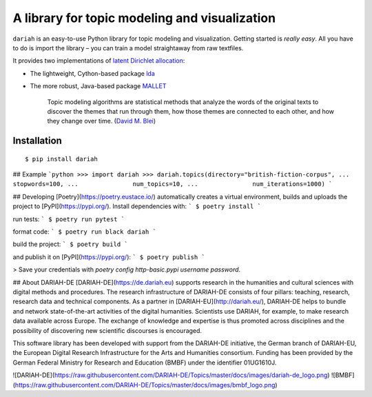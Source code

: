 A library for topic modeling and visualization
==============================================

``dariah`` is an easy-to-use Python library for topic modeling and visualization. Getting started is `really easy`. All you have to do is import the library – you can train a model straightaway from raw textfiles.

It provides two implementations of `latent Dirichlet allocation <http://www.jmlr.org/papers/volume3/blei03a/blei03a.pdf>`_:

- The lightweight, Cython-based package `lda <https://pypi.org/project/lda/>`_
- The more robust, Java-based package `MALLET <http://mallet.cs.umass.edu/topics.php>`_

    Topic modeling algorithms are statistical methods that analyze the words of the original texts to discover the themes that run through them, how those themes are connected to each other, and how they change over time. (`David M. Blei <http://www.cs.columbia.edu/~blei/papers/Blei2012.pdf>`_)


Installation
------------

::

    $ pip install dariah


## Example
```python
>>> import dariah
>>> dariah.topics(directory="british-fiction-corpus",
...               stopwords=100,
...               num_topics=10,
...               num_iterations=1000)
```


## Developing
[Poetry](https://poetry.eustace.io/) automatically creates a virtual environment, builds and uploads the project to [PyPI](https://pypi.org/). Install dependencies with:
```
$ poetry install
```

run tests:
```
$ poetry run pytest
```

format code:
```
$ poetry run black dariah
```

build the project:
```
$ poetry build
```

and publish it on [PyPI](https://pypi.org/):
```
$ poetry publish
```

> Save your credentials with `poetry config http-basic.pypi username password`.


## About DARIAH-DE
[DARIAH-DE](https://de.dariah.eu) supports research in the humanities and cultural sciences with digital methods and procedures. The research infrastructure of DARIAH-DE consists of four pillars: teaching, research, research data and technical components. As a partner in [DARIAH-EU](http://dariah.eu/), DARIAH-DE helps to bundle and network state-of-the-art activities of the digital humanities. Scientists use DARIAH, for example, to make research data available across Europe. The exchange of knowledge and expertise is thus promoted across disciplines and the possibility of discovering new scientific discourses is encouraged.

This software library has been developed with support from the DARIAH-DE initiative, the German branch of DARIAH-EU, the European Digital Research Infrastructure for the Arts and Humanities consortium. Funding has been provided by the German Federal Ministry for Research and Education (BMBF) under the identifier 01UG1610J.

![DARIAH-DE](https://raw.githubusercontent.com/DARIAH-DE/Topics/master/docs/images/dariah-de_logo.png)
![BMBF](https://raw.githubusercontent.com/DARIAH-DE/Topics/master/docs/images/bmbf_logo.png)
